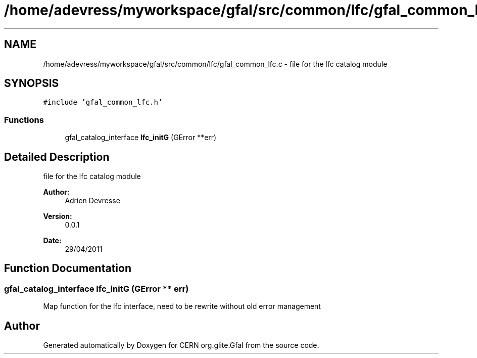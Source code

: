 .TH "/home/adevress/myworkspace/gfal/src/common/lfc/gfal_common_lfc.c" 3 "29 Apr 2011" "Version 1.90" "CERN org.glite.Gfal" \" -*- nroff -*-
.ad l
.nh
.SH NAME
/home/adevress/myworkspace/gfal/src/common/lfc/gfal_common_lfc.c \- file for the lfc catalog module 
.SH SYNOPSIS
.br
.PP
\fC#include 'gfal_common_lfc.h'\fP
.br

.SS "Functions"

.in +1c
.ti -1c
.RI "gfal_catalog_interface \fBlfc_initG\fP (GError **err)"
.br
.in -1c
.SH "Detailed Description"
.PP 
file for the lfc catalog module 

\fBAuthor:\fP
.RS 4
Adrien Devresse 
.RE
.PP
\fBVersion:\fP
.RS 4
0.0.1 
.RE
.PP
\fBDate:\fP
.RS 4
29/04/2011 
.RE
.PP

.SH "Function Documentation"
.PP 
.SS "gfal_catalog_interface lfc_initG (GError ** err)"
.PP
Map function for the lfc interface, need to be rewrite without old error management 
.SH "Author"
.PP 
Generated automatically by Doxygen for CERN org.glite.Gfal from the source code.

